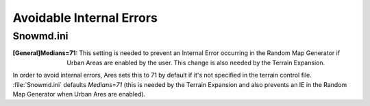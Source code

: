 Avoidable Internal Errors
~~~~~~~~~~~~~~~~~~~~~~~~~

Snowmd.ini
``````````

:[General]Medians=71: This setting is needed to prevent an Internal
  Error occurring in the Random Map Generator if Urban Areas are enabled
  by the user. This change is also needed by the Terrain Expansion.


In order to avoid internal errors, Ares sets this to 71 by default if it's not
specified in the terrain control file. :file:`Snowmd.ini` defaults `Medians=71`
(this is needed by the Terrain Expansion and also prevents an IE in the Random
Map Generator when Urban Ares are enabled).

.. versionadded:: 0.1
